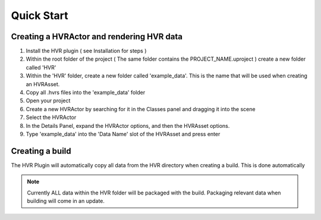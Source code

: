 Quick Start
===========

Creating a HVRActor and rendering HVR data
------------------------------------------

1. Install the HVR plugin ( see Installation for steps )
2. Within the root folder of the project ( The same folder contains the PROJECT_NAME.uproject ) create a new folder called 'HVR'
3. Within the 'HVR' folder, create a new folder called 'example_data'. This is the name that will be used when creating an HVRAsset.
4. Copy all .hvrs files into the 'example_data' folder
5. Open your project
6. Create a new HVRActor by searching for it in the Classes panel and dragging it into the scene
7. Select the HVRActor
8. In the Details Panel, expand the HVRActor options, and then the HVRAsset options.
9. Type 'example_data' into the 'Data Name' slot of the HVRAsset and press enter

Creating a build
----------------

The HVR Plugin will automatically copy all data from the HVR directory when creating a build. This is done automatically

.. note::
    Currently ALL data within the HVR folder will be packaged with the build. Packaging relevant data when building will come in an update.